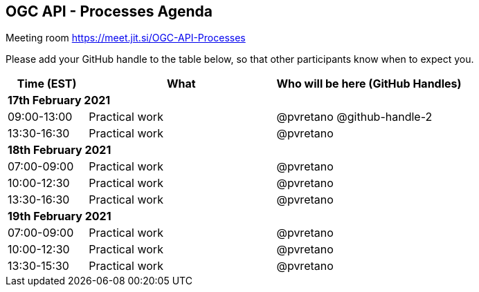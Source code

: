 == OGC API - Processes Agenda

Meeting room https://meet.jit.si/OGC-API-Processes

Please add your GitHub handle to the table below, so that other participants know when to expect you.

[cols="3,7,7a",options="header",]
|===
|*Time* (EST) |*What* |*Who will be here (GitHub Handles)*
3+|*17th February 2021*
|09:00-13:00 |Practical work| @pvretano @github-handle-2
|13:30-16:30 |Practical work| @pvretano
3+|*18th February 2021*
|07:00-09:00 |Practical work| @pvretano
|10:00-12:30 |Practical work| @pvretano
|13:30-16:30 |Practical work| @pvretano
3+|*19th February 2021*
|07:00-09:00 |Practical work| @pvretano
|10:00-12:30 |Practical work| @pvretano
|13:30-15:30 |Practical work| @pvretano
|===

